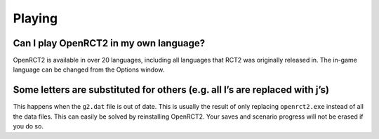 Playing
=======

Can I play OpenRCT2 in my own language?
---------------------------------------

OpenRCT2 is available in over 20 languages, including all languages that RCT2 was originally released in. The in-game language can be changed from the Options window.

Some letters are substituted for others (e.g. all l’s are replaced with j’s)
----------------------------------------------------------------------------

This happens when the ``g2.dat`` file is out of date. This is usually the result of only replacing ``openrct2.exe`` instead of all the data files. This can easily be solved by reinstalling OpenRCT2. Your saves and scenario progress will not be erased if you do so.
